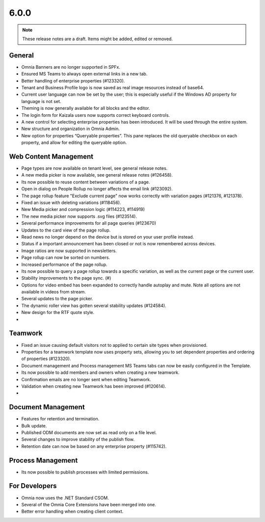 6.0.0
========================================

.. note::  These release notes are a draft. Items might be added, edited or removed.

General
***********************
- Omnia Banners are no longer supported in SPFx.
- Ensured MS Teams to always open external links in a new tab.
- Better handling of enterprise properties (#123320).
- Tenant and Business Profile logo is now saved as real image resources instead of base64.
- Current user language can now be set by the user; this is especially useful if the Windows AD property for language is not set.
- Theming is now generally available for all blocks and the editor.
- The login form for Kaizala users now supports correct keyboard controls.
- A new control for selecting enterprise properties has been introduced. It will be used through the entire system. 
- New structure and organization in Omnia Admin.
- New option for properties “Queryable properties”. This pane replaces the old queryable checkbox on each property, and allow for editing the queryable option.


Web Content Management
***********************
- Page types are now available on tenant level, see general release notes.
- A new media picker is now available, see general release notes (#126458).
- Its now possible to reuse content between variations of a page.
- Open in dialog on People Rollup no longer affects the email link (#123092).
- The page rollup feature "Exclude current page" now works correctly with variation pages (#121376, #121378).
- Fixed an issue with deleting variations (#118456).
- New Media picker and compression logic (#114223, #114919)
- The new media picker now supports .svg files (#123514).
- Several performance improvements for all page queries (#123670)
- Updates to the card view of the page rollup.
- Read news no longer depend on the device but is stored on your user profile instead.
- Status if a important announcement has been closed or not is now remembered across devices.
- Image ratios are now supported in newsletters.
- Page rollup can now be sorted on numbers.
- Increased performance of the page rollup.
- Its now possible to query a page rollup towards a specific variation, as well as the current page or the current user.
- Stability improvements to the page sync. (#)
- Options for video embed has been expanded to correctly handle autoplay and mute. Note all options are not available in videos from stream.
- Several updates to the page picker.
- The dynamic roller view has gotten several stability updates (#124584).
- New design for the RTF quote style. 
- 

Teamwork
***********************
- Fixed an issue causing default visitors not to applied to certain site types when provisioned.
- Properties for a teamwork template now uses property sets, allowing you to set dependent properties and ordering of properties (#123320).
- Document management and Process management MS Teams tabs can now be easily configured in the Template.
- Its now possible to add members and owners when creating a new teamwork.
- Confirmation emails are no longer sent when editing Teamwork.
- Validation when creating new Teamwork has been improved (#120614).
- 

Document Management
***********************
- Features for retention and termination.
- Bulk update.
- Published ODM documents are now set as read only on a file level.
- Several changes to improve stability of the publish flow.
- Retention date can now be based on any enterprise property (#115742).

Process Management
***********************
- Its now possible to publish processes with limited permissions.

For Developers
***********************
- Omnia now uses the .NET Standard CSOM. 
- Several of the Omnia Core Extensions have been merged into one. 
- Better error handling when creating client context.

